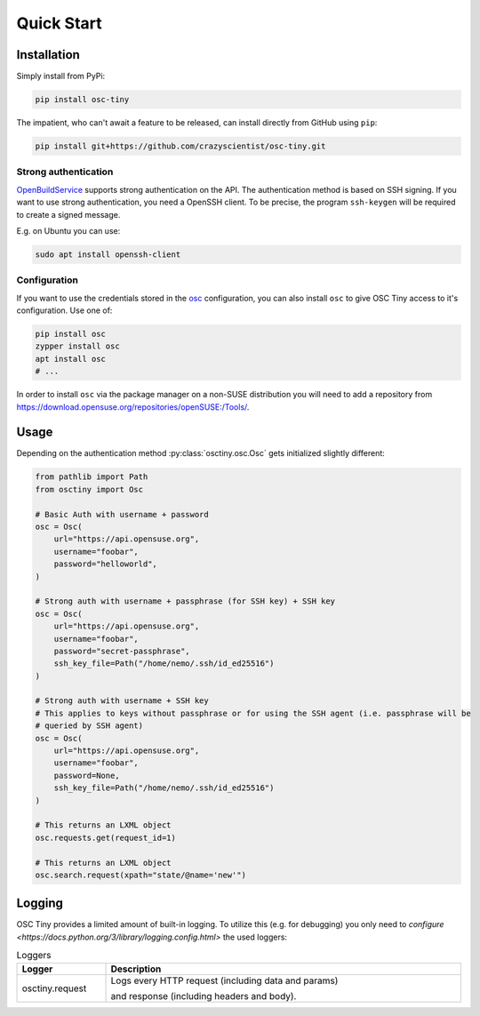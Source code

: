 Quick Start
===========

Installation
------------

Simply install from PyPi:

.. code-block:: bash

    pip install osc-tiny

The impatient, who can't await a feature to be released, can install directly
from GitHub using ``pip``:

.. code-block:: bash

    pip install git+https://github.com/crazyscientist/osc-tiny.git

Strong authentication
^^^^^^^^^^^^^^^^^^^^^

`OpenBuildService`_ supports strong authentication on the API. The authentication method is
based on SSH signing. If you want to use strong authentication, you need a OpenSSH client. To be
precise, the program ``ssh-keygen`` will be required to create a signed message.

E.g. on Ubuntu you can use:

.. code-block:: shell

    sudo apt install openssh-client

.. _OpenBuildService: https://openbuildservice.org/

Configuration
^^^^^^^^^^^^^

If you want to use the credentials stored in the `osc`_ configuration, you can also install ``osc``
to give OSC Tiny access to it's configuration. Use one of:

.. code-block:: bash

    pip install osc
    zypper install osc
    apt install osc
    # ...

In order to install ``osc`` via the package manager on a non-SUSE distribution you will need to add
a repository from https://download.opensuse.org/repositories/openSUSE:/Tools/.

.. _osc: https://github.com/openSUSE/osc

Usage
-----

Depending on the authentication method :py:class:`osctiny.osc.Osc` gets initialized slightly
different:

.. code-block:: python

    from pathlib import Path
    from osctiny import Osc

    # Basic Auth with username + password
    osc = Osc(
        url="https://api.opensuse.org",
        username="foobar",
        password="helloworld",
    )

    # Strong auth with username + passphrase (for SSH key) + SSH key
    osc = Osc(
        url="https://api.opensuse.org",
        username="foobar",
        password="secret-passphrase",
        ssh_key_file=Path("/home/nemo/.ssh/id_ed25516")
    )

    # Strong auth with username + SSH key
    # This applies to keys without passphrase or for using the SSH agent (i.e. passphrase will be
    # queried by SSH agent)
    osc = Osc(
        url="https://api.opensuse.org",
        username="foobar",
        password=None,
        ssh_key_file=Path("/home/nemo/.ssh/id_ed25516")
    )

    # This returns an LXML object
    osc.requests.get(request_id=1)

    # This returns an LXML object
    osc.search.request(xpath="state/@name='new'")



Logging
-------

OSC Tiny provides a limited amount of built-in logging. To utilize this (e.g. for debugging) you
only need to `configure <https://docs.python.org/3/library/logging.config.html>` the used loggers:

.. list-table:: Loggers
    :header-rows: 1
    :widths: 20 80
    :width: 100%

    * - Logger
      - Description
    * - osctiny.request
      - Logs every HTTP request (including data and params)

        and response (including headers and body).

